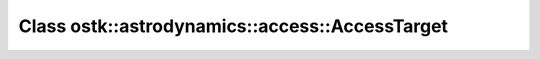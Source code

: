 Class ostk::astrodynamics::access::AccessTarget
===============================================

.. doxygenclass:: ostk::astrodynamics::access::AccessTarget
